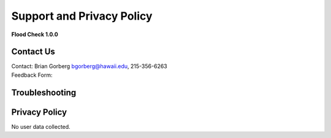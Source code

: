 Support and Privacy Policy
==========================

**Flood Check 1.0.0**

Contact Us
-----------

| Contact: Brian Gorberg `bgorberg@hawaii.edu <bgorberg@hawaii.edu>`_, 215-356-6263
| Feedback Form:

Troubleshooting
---------------------

Privacy Policy
----------------

| No user data collected.